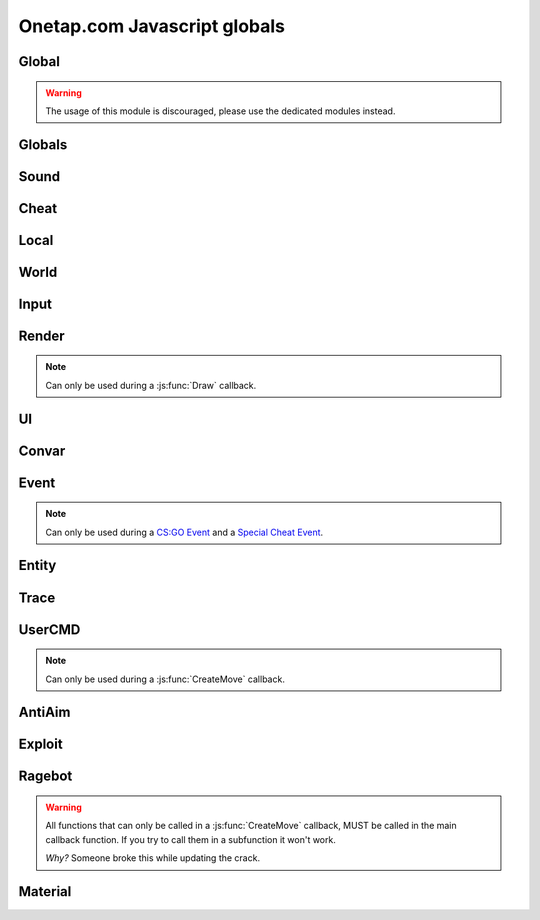 Onetap.com Javascript globals
=============================

.. js:data:: __filename

    Filename of the running script.

    :type: string

Global
------

.. warning:: 

    The usage of this module is discouraged, please use the dedicated modules instead.

.. js:module:: Global

.. js:function:: Print()

    This is an alias for :js:func:`Cheat.Print`

.. js:function:: PrintChat()

    This is an alias for :js:func:`Cheat.PrintChat`

.. js:function:: PrintColor()

    This is an alias for :js:func:`Cheat.PrintColor`

.. js:function:: RegisterCallback()

    This is an alias for :js:func:`Cheat.RegisterCallback`

.. js:function:: ExecuteCommand()

    This is an alias for :js:func:`Cheat.ExecuteCommand`

.. js:function:: FrameStage()

    This is an alias for :js:func:`Cheat.FrameStage`

.. js:function:: Tickcount()

    This is an alias for :js:func:`Globals.Tickcount`

.. js:function:: Tickrate()

    This is an alias for :js:func:`Globals.Tickrate`

.. js:function:: Curtime()

    This is an alias for :js:func:`Globals.Curtime`

.. js:function:: Realtime()

    This is an alias for :js:func:`Globals.Realtime`

.. js:function:: Frametime()

    This is an alias for :js:func:`Globals.Frametime`

.. js:function:: Latency()

    This is an alias for :js:func:`Local.Latency`

.. js:function:: GetViewAngles()

    This is an alias for :js:func:`Local.GetViewAngles`

.. js:function:: SetViewAngles()

    This is an alias for :js:func:`Local.SetViewAngles`
    
.. js:function:: GetMapName()

    This is an alias for :js:func:`World.GetMapName`

.. js:function:: IsKeyPressed()

    This is an alias for :js:func:`Input.IsKeyPressed`

.. js:function::  GetScreenSize()

    This is an alias for :js:func:`Render.GetScreenSize`

.. js:function:: GetCursorPosition()

    This is an alias for :js:func:`Input.GetCursorPosition`

.. js:function:: PlaySound()

    This is an alias for :js:func:`Sound.Play`

.. js:function:: PlayMicrophone()

    This is an alias for :js:func:`Sound.PlayMicrophone`

.. js:function:: StopMicrophone()

    This is an alias for :js:func:`Sound.StopMicrophone`

.. js:function:: SetClantag()

    This is an alias for :js:func:`Local.SetClantag`

.. js:function:: GetUsername()

    This is an alias for :js:func:`Cheat.GetUsername`


Globals
-------

.. js:module:: Globals

.. js:function:: Tickcount()

    Returns the current tick.

    :returns: Current tick
    :return type: integer

.. js:function:: Tickrate()

    Returns the current tickrate, aka how many ticks the server is running per second.

    It is 64 in matchmaking and most community servers.

    :returns: Tickrate
    :return type: integer

.. js:function:: TickInterval()

    Returns the delay between each tick.

    Equivalent to:

    .. code:: js

        function TickInterval() {
            return 1 / Global.Tickrate();
        }

    :returns: Tickinterval in seconds
    :return type: float

.. js:function:: Curtime()

    Returns the current time of the server.

    :returns: Current time in seconds
    :return type: float

.. js:function:: Realtime()

    Returns the time in seconds since CS:GO was started.

    :returns: Time in seconds
    :return type: float

.. js:function:: Frametime()

    Returns the last frame took to render.

    :returns: Time in seconds
    :return type: float

Sound
-----

.. js:module:: Sound

.. js:function:: Play(filename)

    Plays a sound from a `.wav` file.

    :param string filename: Filename of the sound

.. js:function:: PlayMicrophone(filename)

    Plays a sound from a `.wav` file over your microphone.

    :param string filename: Fileanme of the sound

.. js:function:: StopMicrophone()

    Interrupt the playing sound from :js:func:`Sound.PlayMicrophone`.


Cheat
-----

.. js:module:: Cheat

.. js:function:: GetUsername()

    Returns the onetap username, but in OTCv3 this is replaced by the steam name on injection.

    :returns: Onetap username or steam name
    :return type: string

.. js:function:: RegisterCallback(callback, name)

    Registers a callback, valid callbacks can be found `here <callbacks.html>`_.

    Example:

    .. code:: js

        function onCreateMove() {
            // gets called every tick
        }
        Global.RegisterCallback("CreateMove", "onCreateMove"); // the name of the function


    :param string callback: Name of the callback.
    :param string name: Name of the callback function.

.. js:function:: ExecuteCommand(command)

    Executes a command in the CS:GO console.

    :param string command: The command to execute.

.. js:function:: FrameStage()

    Returns the current frame stage.
    
    +---------+----------------------------------------+
    |  Stage  |  Meaning                               |
    +=========+========================================+
    |    0    |  Frame Start                           |
    +---------+----------------------------------------+
    |    1    |  Frame NetUpdate Start                 |
    +---------+----------------------------------------+
    |    2    |  Frame NetUpdate PostDataUpdate Start  |
    +---------+----------------------------------------+
    |    3    |  Frame NetUpdate PostDataUpdate End    |
    +---------+----------------------------------------+
    |    4    |  Frame NetUpdate End                   |
    +---------+----------------------------------------+
    |    5    |  Frame Render Start                    |
    +---------+----------------------------------------+
    |    6    |  Frame Render End                      |
    +---------+----------------------------------------+

    :returns: Current frame stage
    :return type: integer

    .. note::
        Can only be used during a :js:func:`FrameStageNotify` callback.

.. js:function:: Print(text)

    Prints text into the CS:GO console.

    :param string text: The text to print into the console.

.. js:function:: PrintChat(text)

    Prints colored text into the chat.

    You can use special bytes to change the color.

    +---------+-----------------+-+---------+-----------------+-+---------+-----------------+-+---------+-----------------+
    |  Byte   |  Color          | |  Byte   |  Color          | |  Byte   |  Color          | |  Byte   |  Color          |
    +=========+=================+=+=========+=================+=+=========+=================+=+=========+=================+
    |  \\x01  |  White          | |  \\x05  |  Lighter green  | |  \\x09  |  Gold           | |  \\x0D  |  Dark purple    |
    +---------+-----------------+-+---------+-----------------+-+---------+-----------------+-+---------+-----------------+
    |  \\x02  |  Dark red       | |  \\x06  |  Light green    | |  \\x0A  |  Gray           | |  \\x0E  |  Light purple   |
    +---------+-----------------+-+---------+-----------------+-+---------+-----------------+-+---------+-----------------+
    |  \\x03  |  Purple         | |  \\x07  |  Red            | |  \\x0B  |  Aqua           | |  \\x0F  |  Light red      |
    +---------+-----------------+-+---------+-----------------+-+---------+-----------------+-+---------+-----------------+
    |  \\x04  |  Green          | |  \\x08  |  Gray           | |  \\x0C  |  Blue           | |  \\xA0  |  N/A            |
    +---------+-----------------+-+---------+-----------------+-+---------+-----------------+-+---------+-----------------+

    :param string text: The text to print into the chat.

    .. note::
        The text is clientside, so only you can see the text.

.. js:function:: PrintColor(color, text)

    Prints colored text into the CS:GO console.

    :param Color color: The color for the text
    :param string text: The text to print into the console.


Local
-----

.. js:module:: Local

.. js:function:: Latency()

    Returns your latency to the server.

    :returns: Latency in seconds.
    :return type: float

.. js:function:: GetViewAngles()

    Returns the current viewangles of yourself.

    Example:

    .. code:: js

        function onDraw() {
            const angles = Global.GetViewAngles();
            Render.String(5, 5, 0, "Angles: pitch=" + angles[0] + " yaw=" + angles[1] + " roll=" + angles[2], [255, 0, 0, 255]);
        }
        Global.RegisterCallback("Draw", "onDraw");

    :returns: Current viewangles
    :return type: Vector3

.. js:function:: SetViewAngles(angles)

    Sets the current viewangles of yourself.

    :param Vector3 angles: New viewangles.

.. js:function:: SetClanTag(tag)

    Sets the current clantag.

    :param string tag: Clantag to change to.

.. js:function:: GetRealYaw()

    Returns the current yaw of your real.

    :returns: Absolute yaw of the real
    :return type: float

.. js:function:: GetFakeYaw()

    Returns the current yaw of your fake.

    :returns: Absolute yaw of the fake
    :return type: float

.. js:function:: GetSpread()

    Returns the **S P R E A D** of the current selected gun.

    :returns: Gun spread
    :return type: float

.. js:function:: GetInaccuracy()

    Returns the inaccuracy of the current selected gun with moving inaccuracy calculations.

    :returns: Shot inaccuracy
    :return type: float


World
-----

.. js:module:: World

.. js:function:: GetMapName()

    Returns the current map name.

    Examples:
    
        - `de_dust2`
        - `de_mirage`
        - `cs_office`

    :returns: Current map name
    :return type: string

.. js:function:: GetServerString()

    Returns the current server (ip, port, offline match, ...) as a string.
    This is used in the watermark.

    :returns: Current server as string
    :return type: string

Input
-----

.. js:module:: Input

.. js:function:: GetCursorPosition()

    Returns the current position of the cursor.

    :returns: Cursorposition
    :return type: Vector2

.. js:function:: IsKeyPressed(key)

    Returns if the key is currently pressed.

    :param integer key: `Virtual Key Codes <https://docs.microsoft.com/en-us/windows/win32/inputdev/virtual-key-codes>`_
    :returns: If the key is is pressed
    :return type: boolean


Render
------

.. js:module:: Render

.. note::
    Can only be used during a :js:func:`Draw` callback.

.. js:function:: String(x, y, align, text, color[, size])

    Renders the string `text` at x|y.
    Align 0 is left-aligned and everything else is centered.

    :param string text: Text to write
    :param integer x: x position
    :param integer y: y position
    :param Color color: Color
    :param integer size: Size of the text

.. js:function:: TextSize(text[, size])

    Returns the size of the text.

    :param string text: Text to measure
    :param integer size: Size of the text
    :returns: Size the text would take
    :return type: Vector2

.. js:function:: Line(x1, y1, x2, y2, color)

    Renders a line from x1|y1 to x2|y2.

    :param integer x1: x position of the start
    :param integer y1: y position of the start
    :param integer x2: x position of the end
    :param integer y2: y position of the end
    :param Color color: Color

.. js:function:: Rect(x, y, width, height, color)

    Renders a rectangle from x|y with the width `width` and height `height`.

    :param integer x: x position
    :param integer y: y position
    :param integer width: width
    :param integer height: height
    :param Color color: Color

.. js:function:: FilledRect(x, y, width, height, color)

    Renders a rectangle from x|y with the width `width` and height `height` filled with `color`.

    :param integer x: x position
    :param integer y: y position
    :param integer width: width
    :param integer height: height
    :param Color color: Color

.. js:function:: GradientRect(x, y, width, height, color1, color2)

    Renders a rectangle from x|y with the width `width`.

    :param integer x: x position
    :param integer y: y position
    :param integer width: width
    :param integer height: height
    :param Color color: Color

.. js:function:: Circle(x, y, r, color)

    Renders a circle at x|y.

    :param integer x: x position
    :param integer y: y position
    :param integer r: radius of the circle
    :param Color color: Color

.. js:function:: Polygon(points, color)

    Renders a polygon/triangle, the 3 corners are in `points`.

    Example:

    .. code:: js

        function onDraw() {
            Render.Polygon([[50, 0], [25, 50], [75, 50]], [255, 0, 0, 255]);
        }
        Cheat.RegisterCallback("Draw", "onDraw");

    :param Sequence[Vector2] points: The 3 corners
    :param Color color: Color

.. js:function:: WorldToScreen(position)

    Returns screen position from world position.

    :param Vector3 position: Position in the world
    :returns: Position on screen
    :return type: Vector2

.. js:function:: AddFont(name, size, weight)

    Returns font object.

    :param string name: Name of the font
    :param integer size: Font size
    :param integer weight: Font weight
    :returns: Font object
    :return type: Any

.. js:function:: FindFont(name, size, weight)

    Returns font object.

    :param string name: Name of the font
    :param integer size: Font size
    :param integer weight: Font weight
    :returns: Font object
    :return type: Any

.. js:function:: StringCustom(x, y, align, text, color, font)

    Renders the string `text` at x|y with a custom font.

    :param integer x: x position
    :param integer y: y position
    :param integer align: How to align the text
    :param string text: Text to write
    :param Color color: Color
    :param Font font: Font

.. js:function:: TexturedRect(x, y, width, height, texture)

    Renders the texture `texture` at x|y with the width `width` and height `height`.

    :param integer x: x position
    :param integer y: y position
    :param integer width: with
    :param integer height: height
    :param Texture texture: Texture

.. js:function:: AddTexture(filename)

    Returns a texture loaded from a file.

    :param string filename: Filename of the image
    :returns: Texture from the file
    :return type: Texture

.. js:function:: TextSizeCustom(text, font)

    Returns the size of the text with a custom font.

    :param string text: Text
    :param Font font: Font
    :returns: Size of the text
    :return type: Vector2

.. js:function:: GetScreenSize()

    Returns the size of the screen.

    :returns: Screensize
    :return type: Vector2

UI
--

.. js:module:: UI

.. js:function:: GetValue(...path)

    Returns the value of the UI element at the specified path.

    Example:

    .. code:: js

        function GetFakelag() {
            if(!UI.GetValue("Anti-Aim", "Fake-Lag", "Enabled"))
                return 0; // fakelag disabled
            return UI.GetValue("Anti-Aim", "Fake-Lag", "Limit");
        }

    :param string ...path: Path of the element
    :returns: The value of the element
    :return type: Any

.. js:function:: SetValue(...path, value)

    Sets the value of the UI element at the specified path to value.

    Example:

    .. code:: js

        function disableFakelag() {
            UI.SetValue("Anti-Aim", "Fake-Lag", "Enabled", false);
        }
    
    :param string ...path: Path of the element
    :param Any value: New value

.. js:function:: AddCheckbox(name)

    Adds a checkbox element to "Misc", "JAVASCRIPT", "Script Items".

    :param string name: Name of the checkbox

.. js:function:: AddSliderInt(name[, min[, max])

    Adds a slider element to "Misc", "JAVASCRIPT", "Script Items".

    :param string name: Name of the slider
    :param integer min: Minimal value
    :param integer max: Maximal value

.. js:function:: AddSliderFloat(name[, min[, max])

    Adds a slider element to "Misc", "JAVASCRIPT", "Script Items".

    :param string name: Name of the slider
    :param float min: Minimal value
    :param float max: Maximal value


.. js:function:: AddHotkey(name)

    Adds a hotkey element to "Misc", "JAVASCRIPT", "Script Items".

    :param string name: Name of the hotkey

.. js:function:: AddLabel(text)

    Adds a label element to "Misc", "JAVASCRIPT", "Script Items".

    :param string text: The text to add

.. js:function:: AddDropdown(name, options)

    Adds a dropdown element to "Misc", "JAVASCRIPT", "Script Items".

    Example:

    .. code:: js

        UI.AddDropdown("sample dropdown", ["option 1", "option 2"])

        UI.GetValue("Misc", "JAVASCRIPT", "Script Items", "sample dropdown") == 0 // selected by default

    :param string name: Name of the dropdown
    :param Sequence[string] options: Sequence(array) of options

.. js:function:: AddMultiDropdown(name, options)

    Adds a multidropdown element to "Misc", "JAVASCRIPT", "Script Items".

    Example:

    .. code:: js

        UI.AddMultiDropdown("sample dropdown", ["option 1", "option 2"])

        UI.GetValue("Misc", "JAVASCRIPT", "Script Items", "sample dropdown") == [] // empty list because nothing is selected

    :param string name: Name of the multidropdown
    :param Sequence[string] options: Sequence(array) of options

.. js:function:: AddColorPicker(name)

    Adds a colorpicker element to "Misc", "JAVASCRIPT", "Script Items".

    :param string name: Name of the colorpicker

.. js:function:: AddTextbox(name)

    Adds a textbox element to "Misc", "JAVASCRIPT", "Script Items".

    :param string name: Name of the textbox

.. js:function:: SetEnabled(...path, value)

    Enables/disables the element at the specified path.

    :param string ...path: Path to the element
    :param boolean value: Whether to enable or disable

.. js:function:: GetString(...path)

    Returns the value of the textbox element at the specified path.

    :param string ...path: Path of the element
    :returns: The value of the element
    :return type: string

.. js:function:: GetColor(...path)

    Returns the value of the colorpicker element at the specified path.

    :param string ...path: Path of the element
    :returns: The value of the element
    :return type: Color

.. js:function:: SetColor(...path, color)

    Sets the value of the colorpicker element at the specified path to the color.
    
    :param string ...path: Path of the element
    :param Color color: New color

.. js:function:: IsHotkeyActive(...path)

    Returns if the specified hotkey is being held/pressed.

    :param string ...path: Path of the element
    :returns: If the hotkey is being pressed
    :return type: boolean

.. js:function:: ToggleHotkey(...path)

    Simulates pressing the hotkey for the element at the specified path.

    :param string ...path: Path of the element
    :returns: New state of the hotkey, 1 is active, 0 means inactive
    :return type: integer

.. js:function:: IsMenuOpen()

    Returns if the menu is opened.

    :returns: If the menu is opened
    :return type: boolean


Convar
------

.. js:module:: Convar

.. js:function:: GetInt(name)

    Returns the current value of the specified ConVar.

    :param string name: Name of the ConVar
    :returns: Value of the ConVar
    :return type: integer

.. js:function:: SetInt(name, value)

    Sets the value of the specified ConVar.

    :param string name: Name of the ConVar
    :param integer value: New value

.. js:function:: GetFloat(name)

    Returns the current value of the specified ConVar.

    :param string name: Name of the ConVar
    :returns: Value of the ConVar
    :return type: float

.. js:function:: SetFloat(name, value)

    Sets the value of the specified ConVar.

    :param string name: Name of the ConVar
    :param float value: New value

.. js:function:: GetString(name)

    Returns the current value of the specified ConVar.

    :param string name: Name of the ConVar
    :returns: Value of the ConVar
    :return type: string

.. js:function:: SetString(name, value)

    Sets the value of the specified ConVar.

    :param string name: Name of the ConVar
    :param string value: New value


Event
-----

.. js:module:: Event

.. note::
    Can only be used during a `CS:GO Event <callbacks.html#cs-go-events>`_ 
    and a `Special Cheat Event <callbacks.html#special-cheat-events>`_.

.. js:function:: GetInt(name)

    Returns the integer representation of the specified name.

    :returns: Value of the name
    :return type: integer

.. js:function:: GetFloat(name)

    Returns the floating point representation of the specified name.

    :returns: Value of the name
    :return type: float

.. js:function:: GetString(name)

    Returns the string representation of the specified name.

    :returns: Value of the name
    :return type: string


Entity
------

.. js:module:: Entity

.. js:function:: GetEntities()

    Returns all entities.

    :returns: All entities
    :return type: Sequence[integer]

.. js:function:: GetEntitiesByClassID(classid)

    Returns all entities with a matching class id.

    :param integer classid: classid
    :returns: Index of all matching entities
    :return type: integer

.. js:function:: GetPlayers()

    Returns all players.

    :returns: All playerindexes
    :return type: Sequence[integer]

.. js:function:: GetEnemies()

    Returns all players in the enemy team.

    :returns: All enemyindexes
    :return type: Sequence[integer]

.. js:function:: GetTeammates()

    Returns all players your team.

    :returns: All teammateindexes
    :return type: Sequence[integer]

.. js:function:: GetLocalPlayer()

    Returns the index of yourself.

    :returns: Yourself
    :return type: integer

.. js:function:: GetGameRulesProxy()

    Returns entityindex of the game rules entity
    
    :returns: Entityindex
    :return type: integer

.. js:function:: GetEntityFromUserID(userid)

    Returns the player with the userid.

    :param string userid: Userid of the player to find
    :returns: Entityindexs matching the userid
    :return type: integer

.. js:function:: IsTeammate(entityindex)

    Returns if the entity is a teammate.

    :param integer entityindex: Entityindex of the entity
    :returns: Entity is a teammate
    :return type: boolean

.. js:function:: IsEnemy(entityindex)

    Returns if the entity is an enemy.

    :param integer entityindex: Entityindex of the entity
    :returns: Entity is an enemy
    :return type: boolean

.. js:function:: IsBot(entityindex)

    Returns if the entity is a bot.

    :param integer entityindex: Entityindex of the entity
    :returns: Entity is a bot
    :return type: boolean

.. js:function:: IsLocalPlayer(entityindex)

    Returns if the entityindex matches yourself.

    :param integer entityindex: Entityindex of the entity
    :returns: Entity is yourself
    :return type: boolean

.. js:function:: IsValid(entityindex)

    Returns if the entityindex is valid.

    :param integer entityindex: Entityindex of the entity
    :returns: Entity is valid
    :return type: boolean

.. js:function:: IsAlive(entityindex)

    Returns if the entity is alive.

    :param integer entityindex: Entityindex of the entity
    :returns: Entity is alive
    :return type: boolean

.. js:function:: IsDormant(entityindex)

    Returns if the entity is dormant.

    :param integer entityindex: Entityindex of the entity
    :returns: Entity is dormant
    :return type: boolean

.. js:function:: GetClassID(entityindex)

    Returns the class id of the class the entity belongs to.

    :param integer entityindex: Entityindex of the entity
    :returns: Class id of the entity
    :return type: integer

.. js:function:: GetClassName(entityindex)

    Returns the name of the class the entity belongs to.

    :param integer entityindex: Entityindex of the entity
    :returns: Class name of the entity
    :return type: string

.. js:function:: GetName(entityindex)

    Returns the name of the entity.

    :param integer entityindex: Entityindex of the entity
    :returns: Name of the entity
    :return type: string

.. js:function:: GetWeapon(entityindex)

    Returns the current held weapon entity.

    :param integer entityindex: Entityindex of the entity
    :returns: Helt weapon
    :return type: integer

.. js:function:: GetWeapons(entityindex)

    Returns all weapons the entity has.

    :param integer entityindex: Entityindex of the entity
    :returns: All weapons from the entity
    :return type: integer

.. js:function:: GetRenderOrigin(entityindex)

    Returns position of the entity.

    :param integer entityindex: Entityindex of the entity
    :returns: Position of the entity
    :return type: Vector3

.. js:function:: GetRenderBox(entityindex)

    Returns the render box of the entity.

    :param integer entityindex: Entityindex of the entity
    :returns: An array comprising of: valid/invalid (boolean), min X, min Y, max X, max Y
    :return type: Array

.. js:function:: GetProp(entityindex, table, propname)

    Returns the value of the prop of the entity.
    `classname` must be the name of the entity's class, e.g. `CCSPlayer` for players.

    :param integer entityindex: Entityindex of the entity
    :param string table: Name of entity's class
    :param string propname: Name of the prop
    :returns: The value
    :return type: Any

.. js:function:: SetProp(entityindex, classname, propname, value)

    Sets the value of the prop of the entity.
    `classname` must be the name of the entity's class, e.g. `CCSPlayer` for players.

    :param integer entityindex: Entityindex of the entity
    :param string classname: Name of entity's class
    :param string propname: Name of the prop
    :param Any value: The value

.. js:function:: GetHitboxPosition(entityindex, hitboxindex)

    Returns position of the hitbox.

    :param integer entityindex: Entityindex of the entity
    :param integer hitgroup: Hitboxindex of the hitbox
    :returns: Position of the hitbox
    :return type: Vector3

.. js:function:: GetEyePosition(entityindex)

    Returns position of the eye hitbox.

    :param integer entityindex: Entityindex of the entity
    :returns: Position of the eye hitbox
    :return type: Vector3


Trace
-----

.. js:module:: Trace

.. js:function:: Line(entityindex, start, end)

    Traces a line between start and end

    :param integer entityindex: Entityindex of the entity
    :param Vector3 start: Start of the trace
    :param Vector3 end: End of the trace
    :returns: What it hit
    :return type: Array[target, fraction]

.. js:function:: Bullet(?)

    .. warning:: Undocumented function.


UserCMD
-------

.. js:module:: UserCMD

.. note::
    Can only be used during a :js:func:`CreateMove` callback.

.. js:function:: SetMovement(movement)

    Sets the movement for the current move command.

    :param Vector3 movement: The new movement

.. js:function:: GetMovement()

    Returns the planned movement for the current move command.
    
    :returns: The movement
    :return type: Vector3

.. js:function:: SetAngles(angles)

    Sets the viewangles for the current move command.

    :param Vector3 angles: The angles

    .. note:: You can use :js:func:`Local.GetViewAngles` to get them.

.. js:function:: ForceJump(value)

    Forces the command to jump/not jump.

    :param boolean value: Whether to force jump or not

.. js:function:: ForceCrouch(value)

    Forces the command to crouch/not crouch.

    :param boolean value: Whether to force crouch or not


AntiAim
-------

.. js:module:: AntiAim

.. js:function:: GetOverride()

    Returns 1 if the antiaim is being managed by a script, 0 otherwise.

    :returns: If antiaim is mangaged by a script
    :return type: integer

.. js:function:: SetOverride(state)

    Enable/disable mangagment of the antiaim.

    :param boolean state: 1 to enable, 0 to disable

    .. note:: Booleans (true/false) are not supported!

.. js:function:: SetRealOffset(degree)

    Sets the real offset.

    :param integer degree: Real offset from yaw.

    .. note:: :js:func:`AntiAim.GetOverride` must return `1` before this affects anything.

.. js:function:: SetFakeOffset(degree)

    Offsets yaw offset by degree.

    :param integer degree: Offsets yaw.

    .. note:: :js:func:`AntiAim.GetOverride` must return `1` before this affects anything.

.. js:function:: SetLBYOffset(degree)

    Sets the fake offset.

    :param integer degree: Fake offset from yaw.

    .. note:: :js:func:`AntiAim.GetOverride` must return `1` before this affects anything.


Exploit
-------

.. js:module:: Exploit

.. js:function:: GetCharge()

    Returns the current doubletap charge percentage and `-1` when disabled.

    :returns: Doubletap charge in percent
    :return type: float

.. js:function:: Recharge()

    Forces the ragebot to recharge the doubletap asap.

.. js:function:: DisableRecharge()

    Disables automatic recharge.

.. js:function:: EnableRecharge()

    Re-enables automatic recharge.


Ragebot
-------

.. js:module:: Ragebot

.. warning::
    All functions that can only be called in a :js:func:`CreateMove` callback, MUST be called
    in the main callback function. If you try to call them in a subfunction it won't work.

    *Why?* Someone broke this while updating the crack.

.. js:function:: GetTarget()

    Returns the entity targetted by the ragebot.

    :returns: Entityindex of ragebot target
    :return type: integer

.. js:function:: IgnoreTarget(entityindex)

    Ignores the entity matching entityindex.

    .. note::
        Only active for one tick and must be called in a :js:func:`CreateMove` callback.

    :param integer entityindex: Entityindex of the entity

.. js:function:: ForceTarget(entityindex)

    Forces the ragebot to shoot at the entity whenever possible.

    .. note::
        Only active for one tick and must be called in a :js:func:`CreateMove` callback.
        
    :param integer entityindex: Entityindex of the entity

.. js:function:: ForceTargetSafety(entityindex)

    Forces safety on a specific entity. (safepoint)

    .. note::
        Only active for one tick and must be called in a :js:func:`CreateMove` callback.
    
    :param integer entityindex: Entityindex of the entity

.. js:function:: ForceTargetHitchance(entityindex, hitchance)

    Forces a minimum hitchance for entity.

    .. note::
        Only active for one tick and must be called in a :js:func:`CreateMove` callback.

    :param integer entityindex: Entityindex of the entity
    :param integer hitchance: Hitchance to force

.. js:function:: ForceTargetMinimumDamage(entityindex, minimum_damage)

    Forces the minimum damage for entity.

    .. note::
        Only active for one tick and must be called in a :js:func:`CreateMove` callback.

    :param integer entityindex: Entityindex of the entity
    :param integer minimum_damage: Damage to force

.. js:function:: ForceHitboxSafety(hitboxindex)

    Forces safety on a specific hitbox. (safepoint)

    .. note::
        Only active for one tick and must be called in a :js:func:`CreateMove` callback.

    :param integer hitboxindex: Hitboxindex of the hitbox


Material
--------

.. js:module:: Material

.. js:function:: Create(name)

    Creates a material.

    :param string name: Name of the material
    :returns: If the creation was successful
    :return type: boolean

.. js:function:: Destroy(name)

    Destroys a material.

    :param string name: Name of the material
    :returns: If the destruction was successful
    :return type: boolean

.. js:function:: Get(name)

    Returns the material index.

    .. note::
        Can only be used during a :js:func:`Material` callback.

    :param string name: Name of the material
    :returns: Materialindex
    :return type: integer

.. js:function:: SetKeyValue(materialindex, key, value)

    Overrides values of the material.

    .. note::
        See also:

            - https://developer.valvesoftware.com/wiki/Category:List_of_Shader_Parameters
            - https://developer.valvesoftware.com/wiki/VertexLitGeneric

    .. note::
        Can only be used during a :js:func:`Material` callback.

    :param integer materialindex: Materialindex of the material
    :param string key: Key
    :param string value: value

.. js:function:: Refresh(materialindex)

    Refreshes the material with the new values from :js:func:`Material.SetKeyValue`.

    .. note::
        Can only be used during a :js:func:`Material` callback.

    :param integer materialindex: Materialindex of the material
